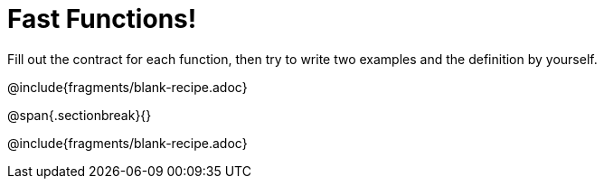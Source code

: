 = Fast Functions!

Fill out the contract for each function, then try to write two examples and the definition by yourself.

@include{fragments/blank-recipe.adoc}

@span{.sectionbreak}{}

@include{fragments/blank-recipe.adoc}
